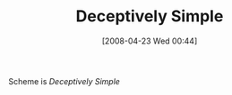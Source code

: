 #+POSTID: 119
#+DATE: [2008-04-23 Wed 00:44]
#+OPTIONS: toc:nil num:nil todo:nil pri:nil tags:nil ^:nil TeX:nil
#+CATEGORY: Article
#+TAGS: Programming Language, Scheme
#+TITLE: Deceptively Simple

Scheme is /Deceptively Simple/



